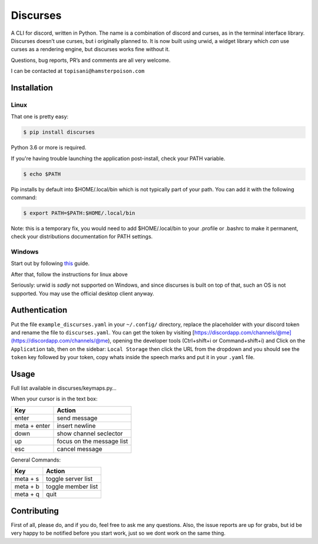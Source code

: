 Discurses
=========

|PyPI version|

A CLI for discord, written in Python. The name is a combination of
discord and curses, as in the terminal interface library. Discurses
doesn’t use curses, but i originally planned to. It is now built using
urwid, a widget library which *can* use curses as a rendering engine,
but discurses works fine without it.

Questions, bug reports, PR’s and comments are all very welcome.

I can be contacted at ``topisani@hamsterpoison.com`` |Discurses chat
view|

Installation
------------

Linux
~~~~~

That one is pretty easy:

.. code:: shell

    $ pip install discurses

Python 3.6 or more is required.

If you're having trouble launching the application post-install, check
your PATH variable.

.. code:: shell

    $ echo $PATH

Pip installs by default into $HOME/.local/bin which is not typically
part of your path. You can add it with the following command:

.. code:: shell

    $ export PATH=$PATH:$HOME/.local/bin

Note: this is a temporary fix, you would need to add $HOME/.local/bin to
your .profile or .bashrc to make it permanent, check your distributions
documentation for PATH settings.

Windows
~~~~~~~

Start out by following
`this <https://wiki.archlinux.org/index.php/Installation_guide>`__
guide.

After that, follow the instructions for linux above

Seriously: urwid is *sadly* not supported on Windows, and since
discurses is built on top of that, such an OS is not supported. You may
use the official desktop client anyway.

Authentication
--------------

Put the file ``example_discurses.yaml`` in your ``~/.config/``
directory, replace the placeholder with your discord token and rename
the file to ``discurses.yaml``. You can get the token by visiting
[https://discordapp.com/channels/@me](https://discordapp.com/channels/@me),
opening the developer tools (Ctrl+shift+i or Command+shift+i) and Click
on the ``Application`` tab, then on the sidebar: ``Local Storage`` then
click the URL from the dropdown and you should see the ``token`` key
followed by your token, copy whats inside the speech marks and put it in
your ``.yaml`` file.

Usage
-----

Full list available in discurses/keymaps.py…

When your cursor is in the text box:

+--------------+---------------------------+
| Key          | Action                    |
+==============+===========================+
| enter        | send message              |
+--------------+---------------------------+
| meta + enter | insert newline            |
+--------------+---------------------------+
| down         | show channel seclector    |
+--------------+---------------------------+
| up           | focus on the message list |
+--------------+---------------------------+
| esc          | cancel message            |
+--------------+---------------------------+

General Commands:

+----------+--------------------+
| Key      | Action             |
+==========+====================+
| meta + s | toggle server list |
+----------+--------------------+
| meta + b | toggle member list |
+----------+--------------------+
| meta + q | quit               |
+----------+--------------------+

Contributing
------------

First of all, please do, and if you do, feel free to ask me any
questions. Also, the issue reports are up for grabs, but id be very
happy to be notified before you start work, just so we dont work on the
same thing.

.. |PyPI version| image:: https://badge.fury.io/py/discurses.svg
   :target: https://badge.fury.io/py/discurses
.. |Discurses chat view| image:: https://github.com/topisani/Discurses/raw/master/docs/graphics/img-2016-10-06-142806.png

